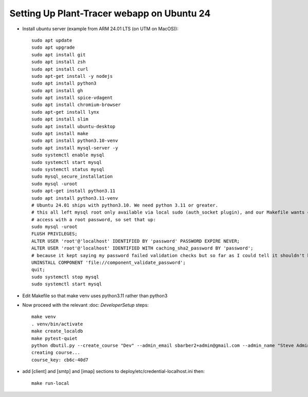 Setting Up Plant-Tracer webapp on Ubuntu 24
===========================================

- Install ubuntu server (example from ARM 24.01 LTS (on UTM on MacOS))::

    sudo apt update
    sudo apt upgrade
    sudo apt install git
    sudo apt install zsh
    sudo apt install curl
    sudo apt-get install -y nodejs
    sudo apt install python3
    sudo apt install gh
    sudo apt install spice-vdagent
    sudo apt install chromium-browser
    sudo apt-get install lynx
    sudo apt install slim
    sudo apt install ubuntu-desktop
    sudo apt install make
    sudo apt install python3.10-venv
    sudo apt install mysql-server -y
    sudo systemctl enable mysql
    sudo systemctl start mysql
    sudo systemctl status mysql
    sudo mysql_secure_installation
    sudo mysql -uroot
    sudo apt-get install python3.11
    sudo apt install python3.11-venv
    # Ubuntu 24.01 ships with python3.10. We need python 3.11 or greater.
    # this all left mysql root only available via local sudo (auth_socket plugin), and our Makefile wants command line
    # access with a root password, so set that up:
    sudo mysql -uroot
    FLUSH PRIVILEGES;
    ALTER USER 'root'@'localhost' IDENTIFIED BY 'password' PASSWORD EXPIRE NEVER;
    ALTER USER 'root'@'localhost' IDENTIFIED WITH caching_sha2_password BY 'password';
    # because it kept saying my password failed validation checks but so far as I could tell it shouldn't have.
    UNINSTALL COMPONENT 'file://component_validate_password';
    quit;
    sudo systemctl stop mysql
    sudo systemctl start mysql

- Edit Makefile so that make venv uses python3.11 rather than python3

- Now proceed with the relevant :doc: `DeveloperSetup` steps::

    make venv
    . venv/bin/activate
    make create_localdb
    make pytest-quiet
    python dbutil.py --create_course "Dev" --admin_email sbarber2+admin@gmail.com --admin_name "Steve Admin Barber"
    creating course...
    course_key: cb6c-40d7

-  add [client] and [smtp] and [imap] sections to deploy/etc/credential-localhost.ini then::

    make run-local

